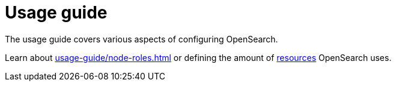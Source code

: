 = Usage guide
:page-aliases: usage.doc
:description: OpenSearch usage guide: configure resources and override configurations.

The usage guide covers various aspects of configuring OpenSearch.

Learn about xref:usage-guide/node-roles.adoc[] or defining the amount of xref:usage-guide/storage-resource-configuration.adoc[resources] OpenSearch uses.
